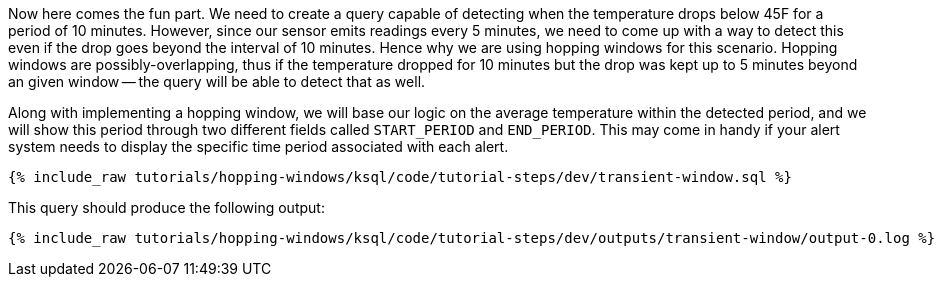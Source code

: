 Now here comes the fun part. We need to create a query capable of detecting when the temperature drops below 45F for a period of 10 minutes. However, since our sensor emits readings every 5 minutes, we need to come up with a way to detect this even if the drop goes beyond the interval of 10 minutes. Hence why we are using hopping windows for this scenario. Hopping windows are possibly-overlapping, thus if the temperature dropped for 10 minutes but the drop was kept up to 5 minutes beyond an given window -- the query will be able to detect that as well.

Along with implementing a hopping window, we will base our logic on the average temperature within the detected period, and we will show this period through two different fields called `START_PERIOD` and `END_PERIOD`. This may come in handy if your alert system needs to display the specific time period associated with each alert.

+++++
<pre class="snippet"><code class="sql">{% include_raw tutorials/hopping-windows/ksql/code/tutorial-steps/dev/transient-window.sql %}</code></pre>
+++++

This query should produce the following output:

+++++
<pre class="snippet"><code class="shell">{% include_raw tutorials/hopping-windows/ksql/code/tutorial-steps/dev/outputs/transient-window/output-0.log %}</code></pre>
+++++
